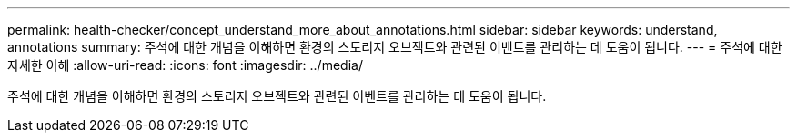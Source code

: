 ---
permalink: health-checker/concept_understand_more_about_annotations.html 
sidebar: sidebar 
keywords: understand, annotations 
summary: 주석에 대한 개념을 이해하면 환경의 스토리지 오브젝트와 관련된 이벤트를 관리하는 데 도움이 됩니다. 
---
= 주석에 대한 자세한 이해
:allow-uri-read: 
:icons: font
:imagesdir: ../media/


[role="lead"]
주석에 대한 개념을 이해하면 환경의 스토리지 오브젝트와 관련된 이벤트를 관리하는 데 도움이 됩니다.
